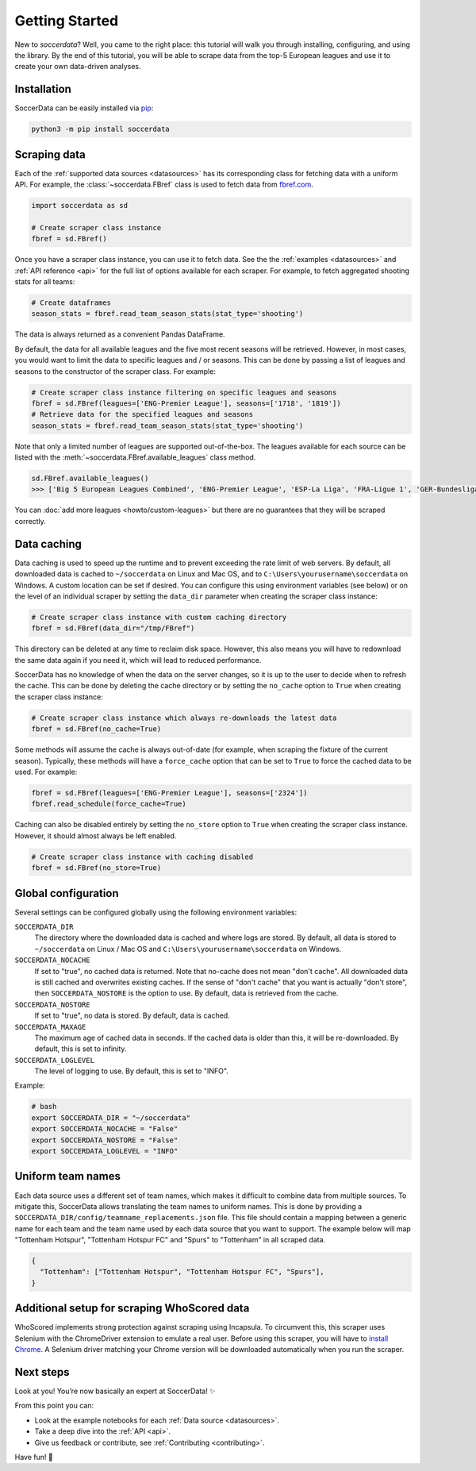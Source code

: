 .. _quickstart:

===============
Getting Started
===============

New to `soccerdata`? Well, you came to the right place: this tutorial will walk
you through installing, configuring, and using the library. By the end of this
tutorial, you will be able to scrape data from the top-5 European leagues and
use it to create your own data-driven analyses.


Installation
------------

SoccerData can be easily installed via `pip <https://pip.readthedocs.org/>`__:

.. code:: bash

  python3 -m pip install soccerdata


Scraping data
-------------

Each of the :ref:`supported data sources <datasources>` has its corresponding
class for fetching data with a uniform API. For example, the
:class:`~soccerdata.FBref` class is used to fetch data from `fbref.com
<https://www.fbref.com/>`__.

.. code:: python

   import soccerdata as sd

   # Create scraper class instance
   fbref = sd.FBref()


Once you have a scraper class instance, you can use it to fetch data. See the
the :ref:`examples <datasources>` and :ref:`API reference <api>` for the full
list of options available for each scraper. For example, to fetch aggregated
shooting stats for all teams:

.. code:: python

   # Create dataframes
   season_stats = fbref.read_team_season_stats(stat_type='shooting')


The data is always returned as a convenient Pandas DataFrame.

.. csv-table::
   :file: output.csv
   :header-rows: 1

By default, the data for all available leagues and the five most recent
seasons will be retrieved. However, in most cases, you would want to limit the
data to specific leagues and / or seasons. This can be done by passing a list
of leagues and seasons to the constructor of the scraper class. For example:

.. code:: python

   # Create scraper class instance filtering on specific leagues and seasons
   fbref = sd.FBref(leagues=['ENG-Premier League'], seasons=['1718', '1819'])
   # Retrieve data for the specified leagues and seasons
   season_stats = fbref.read_team_season_stats(stat_type='shooting')


Note that only a limited number of leagues are supported out-of-the-box. The
leagues available for each source can be listed with the
:meth:`~soccerdata.FBref.available_leagues` class method.

.. code:: python

   sd.FBref.available_leagues()
   >>> ['Big 5 European Leagues Combined', 'ENG-Premier League', 'ESP-La Liga', 'FRA-Ligue 1', 'GER-Bundesliga', 'ITA-Serie A', 'INT-World Cup', "INT-Women's World Cup"]


You can :doc:`add more leagues <howto/custom-leagues>` but there are no
guarantees that they will be scraped correctly.


Data caching
------------

Data caching is used to speed up the runtime and to prevent exceeding the rate
limit of web servers. By default, all downloaded data is cached to
``~/soccerdata`` on Linux and Mac OS, and to ``C:\Users\yourusername\soccerdata``
on Windows. A custom location can be set if desired. You can configure this
using environment variables (see below) or on the level of an individual
scraper by setting the ``data_dir`` parameter when creating the scraper class
instance:

.. code:: python

   # Create scraper class instance with custom caching directory
   fbref = sd.FBref(data_dir="/tmp/FBref")


This directory can be deleted at any time to reclaim disk space.
However, this also means you will have to redownload the same data again if
you need it, which will lead to reduced performance.

SoccerData has no knowledge of when the data on the server changes, so it is
up to the user to decide when to refresh the cache. This can be done by
deleting the cache directory or by setting the ``no_cache`` option to ``True``
when creating the scraper class instance:

.. code:: python

   # Create scraper class instance which always re-downloads the latest data
   fbref = sd.FBref(no_cache=True)


Some methods will assume the cache is always out-of-date (for example, when
scraping the fixture of the current season). Typically, these methods will
have a ``force_cache`` option that can be set to ``True`` to force the cached
data to be used. For example:

.. code:: python

   fbref = sd.FBref(leagues=['ENG-Premier League'], seasons=['2324'])
   fbref.read_schedule(force_cache=True)


Caching can also be disabled entirely by setting the ``no_store`` option to
``True`` when creating the scraper class instance. However, it should almost
always be left enabled.

.. code:: python

   # Create scraper class instance with caching disabled
   fbref = sd.FBref(no_store=True)


Global configuration
---------------------

Several settings can be configured globally using the following environment
variables:

``SOCCERDATA_DIR``
    The directory where the downloaded data is cached and where logs are
    stored. By default, all data is stored to ``~/soccerdata`` on Linux / Mac
    OS and ``C:\Users\yourusername\soccerdata`` on Windows.
``SOCCERDATA_NOCACHE``
    If set to "true", no cached data is returned. Note that no-cache does not
    mean "don't cache". All downloaded data is still cached and overwrites
    existing caches. If the sense of "don't cache" that you want is actually
    "don't store", then ``SOCCERDATA_NOSTORE`` is the option to use. By
    default, data is retrieved from the cache.
``SOCCERDATA_NOSTORE``
    If set to "true", no data is stored. By default, data is cached.
``SOCCERDATA_MAXAGE``
    The maximum age of cached data in seconds. If the cached data is older
    than this, it will be re-downloaded. By default, this is set to infinity.
``SOCCERDATA_LOGLEVEL``
    The level of logging to use. By default, this is set to "INFO".

Example:

.. code-block:: bash

  # bash
  export SOCCERDATA_DIR = "~/soccerdata"
  export SOCCERDATA_NOCACHE = "False"
  export SOCCERDATA_NOSTORE = "False"
  export SOCCERDATA_LOGLEVEL = "INFO"


Uniform team names
------------------

Each data source uses a different set of team names, which makes it difficult
to combine data from multiple sources. To mitigate this, SoccerData allows
translating the team names to uniform names. This is done by providing
a ``SOCCERDATA_DIR/config/teamname_replacements.json`` file. This file should contain a
mapping between a generic name for each team and the team name used by each
data source that you want to support. The example below will map "Tottenham
Hotspur", "Tottenham Hotspur FC" and "Spurs" to "Tottenham" in all scraped
data.

.. code-block:: json

  {
    "Tottenham": ["Tottenham Hotspur", "Tottenham Hotspur FC", "Spurs"],
  }

Additional setup for scraping WhoScored data
--------------------------------------------

WhoScored implements strong protection against scraping using Incapsula. To
circumvent this, this scraper uses Selenium with the ChromeDriver extension to
emulate a real user. Before using this scraper, you will have to `install
Chrome`_. A Selenium driver matching your Chrome version will be downloaded
automatically when you run the scraper.

Next steps
----------
Look at you! You’re now basically an expert at SoccerData! ✨

From this point you can:

- Look at the example notebooks for each :ref:`Data source <datasources>`.
- Take a deep dive into the :ref:`API <api>`.
- Give us feedback or contribute, see :ref:`Contributing <contributing>`.

Have fun! 🎉


.. _install Chrome: https://www.google.com/chrome/
